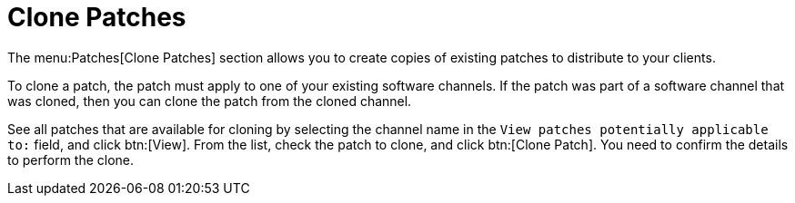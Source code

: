 [[ref-patches-clone]]
= Clone Patches

The menu:Patches[Clone Patches] section allows you to create copies of existing patches to distribute to your clients.

To clone a patch, the patch must apply to one of your existing software channels. If the patch was part of a software channel that was cloned, then you can clone the patch from the cloned channel.

See all patches that are available for cloning by selecting the channel name in the [guimenu]``View patches potentially applicable to:`` field, and click btn:[View]. From the list, check the patch to clone, and click btn:[Clone Patch]. You need to confirm the details to perform the clone.
